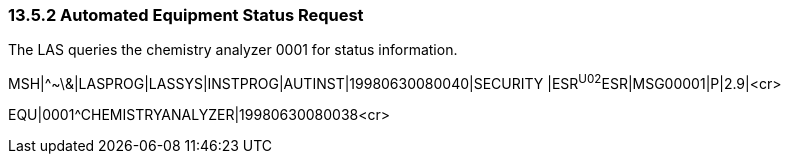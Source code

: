 === 13.5.2 Automated Equipment Status Request

The LAS queries the chemistry analyzer 0001 for status information.

MSH|^~\&|LASPROG|LASSYS|INSTPROG|AUTINST|19980630080040|SECURITY |ESR^U02^ESR|MSG00001|P|2.9|<cr>

EQU|0001^CHEMISTRYANALYZER|19980630080038<cr>

